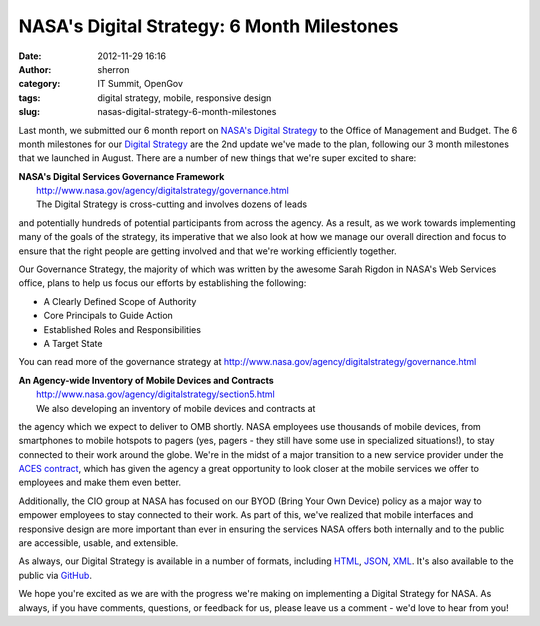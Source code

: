 NASA's Digital Strategy: 6 Month Milestones
###########################################
:date: 2012-11-29 16:16
:author: sherron
:category: IT Summit, OpenGov
:tags: digital strategy, mobile, responsive design
:slug: nasas-digital-strategy-6-month-milestones

Last month, we submitted our 6 month report on `NASA's Digital
Strategy`_ to the Office of Management and Budget. The 6 month
milestones for our `Digital Strategy`_ are the 2nd update we've made to
the plan, following our 3 month milestones that we launched in August.
There are a number of new things that we're super excited to share:

| **NASA's Digital Services Governance Framework**
|  http://www.nasa.gov/agency/digitalstrategy/governance.html
|  The Digital Strategy is cross-cutting and involves dozens of leads
and potentially hundreds of potential participants from across the
agency. As a result, as we work towards implementing many of the goals
of the strategy, its imperative that we also look at how we manage our
overall direction and focus to ensure that the right people are getting
involved and that we're working efficiently together.

Our Governance Strategy, the majority of which was written by the
awesome Sarah Rigdon in NASA's Web Services office, plans to help us
focus our efforts by establishing the following:

-  A Clearly Defined Scope of Authority
-  Core Principals to Guide Action
-  Established Roles and Responsibilities
-  A Target State

You can read more of the governance strategy at
http://www.nasa.gov/agency/digitalstrategy/governance.html

| **An Agency-wide Inventory of Mobile Devices and Contracts**
|  `http://www.nasa.gov/agency/digitalstrategy/section5.html`_
|  We also developing an inventory of mobile devices and contracts at
the agency which we expect to deliver to OMB shortly. NASA employees use
thousands of mobile devices, from smartphones to mobile hotspots to
pagers (yes, pagers - they still have some use in specialized
situations!), to stay connected to their work around the globe. We're in
the midst of a major transition to a new service provider under the
`ACES contract`_, which has given the agency a great opportunity to look
closer at the mobile services we offer to employees and make them even
better.

Additionally, the CIO group at NASA has focused on our BYOD (Bring Your
Own Device) policy as a major way to empower employees to stay connected
to their work. As part of this, we've realized that mobile interfaces
and responsive design are more important than ever in ensuring the
services NASA offers both internally and to the public are accessible,
usable, and extensible.

As always, our Digital Strategy is available in a number of formats,
including `HTML`_, `JSON`_, `XML`_. It's also available to the public
via `GitHub`_.

We hope you're excited as we are with the progress we're making on
implementing a Digital Strategy for NASA. As always, if you have
comments, questions, or feedback for us, please leave us a comment -
we'd love to hear from you!

.. _NASA's Digital Strategy: http://www.nasa.gov/digitalstrategy
.. _Digital Strategy: http://open.nasa.gov/blog/2012/06/20/the-roadmap-for-digital-government/
.. _`http://www.nasa.gov/agency/digitalstrategy/section5.html`: http://www.nasa.gov/agency/digitalstrategy/section5.html#5-1
.. _ACES contract: http://www.nasa.gov/home/hqnews/2010/dec/HQ_C10-080_ACES.html
.. _HTML: http://www.nasa.gov/digitalstrategy
.. _JSON: http://www.nasa.gov/digitalstrategy.json
.. _XML: http://www.nasa.gov/digitalstrategy.xml
.. _GitHub: http://www.github.com/nasa/digital-strategy

